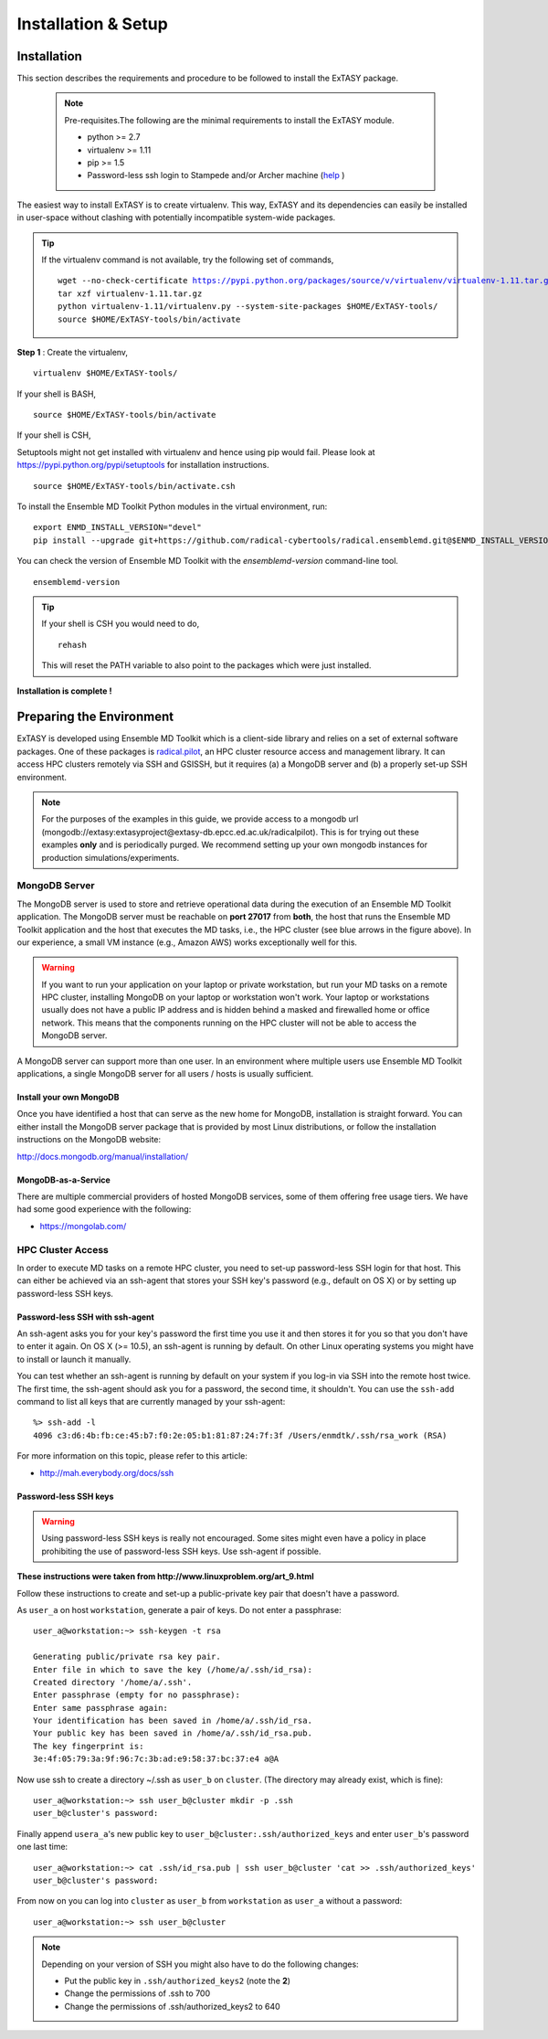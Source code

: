 .. _installation:

********************
Installation & Setup
********************

Installation
============

This section describes the requirements and procedure to be followed to install the
ExTASY package.

   .. note:: Pre-requisites.The following are the minimal requirements to install the ExTASY module.

                * python >= 2.7
                * virtualenv >= 1.11
                * pip >= 1.5
                * Password-less ssh login to Stampede and/or Archer machine (`help <http://extasy.readthedocs.org/en/latest/pages/trouble.html#configuring-ssh-access>`_ )

The easiest way to install ExTASY is to create virtualenv. This way, ExTASY and its
dependencies can easily be installed in user-space without clashing with potentially
incompatible system-wide packages.

.. tip:: If the virtualenv command is not available, try the following set of commands,

    .. parsed-literal:: wget --no-check-certificate https://pypi.python.org/packages/source/v/virtualenv/virtualenv-1.11.tar.gz
                        tar xzf virtualenv-1.11.tar.gz
                        python virtualenv-1.11/virtualenv.py --system-site-packages $HOME/ExTASY-tools/
                        source $HOME/ExTASY-tools/bin/activate

**Step 1** : Create the virtualenv,

.. parsed-literal:: virtualenv $HOME/ExTASY-tools/

If your shell is BASH,

.. parsed-literal:: source $HOME/ExTASY-tools/bin/activate

If your shell is CSH,

Setuptools might not get installed with virtualenv and hence using pip would fail. Please look at `https://pypi.python.org/pypi/setuptools <https://pypi.python.org/pypi/setuptools>`_ for installation instructions.

.. parsed-literal:: source $HOME/ExTASY-tools/bin/activate.csh


To install the Ensemble MD Toolkit Python modules in the virtual environment, run:

.. parsed-literal::	export ENMD_INSTALL_VERSION="devel"
					pip install --upgrade git+https://github.com/radical-cybertools/radical.ensemblemd.git@$ENMD_INSTALL_VERSION#egg=radical.ensemblemd


You can check the version of Ensemble MD Toolkit with the `ensemblemd-version` command-line tool.

.. parsed-literal:: ensemblemd-version


.. tip::   If your shell is CSH you would need to do,

    .. parsed-literal:: rehash

    This will reset the PATH variable to also point to the packages which were just installed.

**Installation is complete !**


Preparing the Environment
=========================

ExTASY is developed using Ensemble MD Toolkit which is a client-side library and relies on a set of external software packages. One of these packages is `radical.pilot <http://radicalpilot.readthedocs.org>`_, an HPC cluster resource access and management library. It can access HPC clusters remotely via SSH and GSISSH, but it requires (a) a MongoDB server and (b) a properly set-up SSH environment.

.. figure:: ../figs/hosts_and_ports.png
   :width: 360pt
   :align: center
   :alt: MongoDB and SSH ports.

.. note:: For the purposes of the examples in this guide, we provide access to a mongodb url (mongodb://extasy:extasyproject@extasy-db.epcc.ed.ac.uk/radicalpilot). This is for trying out these examples **only** and is periodically purged. We recommend setting up your own mongodb instances for production simulations/experiments.


MongoDB Server
--------------

The MongoDB server is used to store and retrieve operational data during the
execution of an Ensemble MD Toolkit application. The MongoDB server must
be reachable on **port 27017** from **both**, the host that runs the
Ensemble MD Toolkit application and the host that executes the MD tasks, i.e.,
the HPC cluster (see blue arrows in the figure above). In our experience,
a small VM instance (e.g., Amazon AWS) works exceptionally well for this.

.. warning:: If you want to run your application on your laptop or private
             workstation, but run your MD tasks on a remote HPC cluster,
             installing MongoDB on your laptop or workstation won't work.
             Your laptop or workstations usually does not have a public IP
             address and is hidden behind a masked and firewalled home or office
             network. This means that the components running on the HPC cluster
             will not be able to access the MongoDB server.

A MongoDB server can support more than one user. In an environment where
multiple users use Ensemble MD Toolkit applications, a single MongoDB server
for all users / hosts is usually sufficient.

Install your own MongoDB
^^^^^^^^^^^^^^^^^^^^^^^^

Once you have identified a host that can serve as the new home for MongoDB,
installation is straight forward. You can either install the MongoDB
server package that is provided by most Linux distributions, or
follow the installation instructions on the MongoDB website:

http://docs.mongodb.org/manual/installation/

MongoDB-as-a-Service
^^^^^^^^^^^^^^^^^^^^

There are multiple commercial providers of hosted MongoDB services, some of them
offering free usage tiers. We have had some good experience with the following:

* https://mongolab.com/

HPC Cluster Access
------------------

In order to execute MD tasks on a remote HPC cluster, you need to set-up
password-less SSH login for that host. This can either be achieved via
an ssh-agent that stores your SSH key's password (e.g., default on
OS X) or by setting up password-less SSH keys.

Password-less SSH with ssh-agent
^^^^^^^^^^^^^^^^^^^^^^^^^^^^^^^^

An ssh-agent asks you for your key's password the first time you use  it and
then stores it for you so that you don't have to enter it again. On OS X (>=
10.5), an ssh-agent is running by default. On other Linux operating systems
you might have to install or launch it manually.

You can test whether an ssh-agent is running by default on your system if you
log-in via SSH into the remote host twice. The first time, the ssh-agent
should ask you for a password, the second time, it shouldn't. You can use the
``ssh-add`` command to list all keys that are currently managed by your
ssh-agent::

    %> ssh-add -l
    4096 c3:d6:4b:fb:ce:45:b7:f0:2e:05:b1:81:87:24:7f:3f /Users/enmdtk/.ssh/rsa_work (RSA)

For more information on this topic, please refer to this article:

* http://mah.everybody.org/docs/ssh

Password-less SSH keys
^^^^^^^^^^^^^^^^^^^^^^

.. warning:: Using password-less SSH keys is really not encouraged. Some sites might
             even have a policy in place prohibiting the use of password-less
             SSH keys. Use ssh-agent if possible.

**These instructions were taken from http://www.linuxproblem.org/art_9.html**


Follow these instructions to create and set-up a public-private key pair that
doesn't have a password.

As ``user_a`` on host ``workstation``, generate a pair of keys.
Do not enter a passphrase::

    user_a@workstation:~> ssh-keygen -t rsa

    Generating public/private rsa key pair.
    Enter file in which to save the key (/home/a/.ssh/id_rsa):
    Created directory '/home/a/.ssh'.
    Enter passphrase (empty for no passphrase):
    Enter same passphrase again:
    Your identification has been saved in /home/a/.ssh/id_rsa.
    Your public key has been saved in /home/a/.ssh/id_rsa.pub.
    The key fingerprint is:
    3e:4f:05:79:3a:9f:96:7c:3b:ad:e9:58:37:bc:37:e4 a@A

Now use ssh to create a directory ~/.ssh as ``user_b`` on ``cluster``.
(The directory may already exist, which is fine)::

    user_a@workstation:~> ssh user_b@cluster mkdir -p .ssh
    user_b@cluster's password:

Finally append ``usera_a``'s new public key to ``user_b@cluster:.ssh/authorized_keys``
and enter ``user_b``'s password one last time::

    user_a@workstation:~> cat .ssh/id_rsa.pub | ssh user_b@cluster 'cat >> .ssh/authorized_keys'
    user_b@cluster's password:

From now on you can log into ``cluster`` as ``user_b`` from ``workstation`` as
``user_a`` without a password::

    user_a@workstation:~> ssh user_b@cluster

.. note:: Depending on your version of SSH you might also have to do the following changes:

            - Put the public key in ``.ssh/authorized_keys2`` (note the **2**)
            - Change the permissions of .ssh to 700
            - Change the permissions of .ssh/authorized_keys2 to 640

